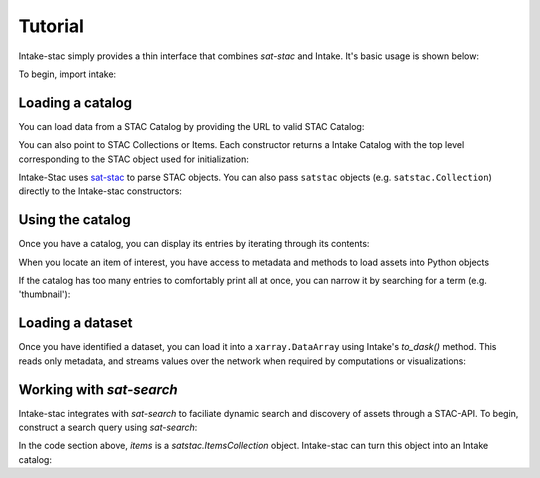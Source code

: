 ========
Tutorial
========

.. ipython:: python
   :suppress:

    import warnings
    with warnings.catch_warnings(record=True) as w:
        warnings.simplefilter("ignore")
        import pandas
        import xarray

Intake-stac simply provides a thin interface that combines `sat-stac` and
Intake. It's basic usage is shown below:

To begin, import intake:

.. ipython:: python

    import intake

Loading a catalog
-----------------

You can load data from a STAC Catalog by providing the URL to valid STAC
Catalog:

.. ipython:: python

    url = 'https://raw.githubusercontent.com/cholmes/sample-stac/master/stac/catalog.json'
    catalog = intake.open_stac_catalog(url)
    list(catalog)

You can also point to STAC Collections or Items. Each constructor returns a
Intake Catalog with the top level corresponding to the STAC object used for
initialization:

.. ipython:: python
    :verbatim:

    root_url = 'https://raw.githubusercontent.com/sat-utils/sat-stac/master/test/catalog'
    stac_cat = intake.open_stac_catalog(
        f'{root_url}/catalog.json',
    )
    collection_cat = intake.open_stac_collection(
        f'{root_url}/eo/landsat-8-l1/catalog.json',
    )
    items_cat = intake.open_stac_item(
        f'{root_url}/eo/landsat-8-l1/item.json'
    )

Intake-Stac uses `sat-stac <https://github.com/sat-utils/sat-stac>`_ to parse
STAC objects. You can also pass ``satstac`` objects (e.g.
``satstac.Collection``) directly to the Intake-stac constructors:

.. ipython:: python
    :verbatim:

    import satstac

    col = satstac.Collection.open(f'{root_url}/catalog.json')
    collection_cat = intake.open_stac_collection(col)

Using the catalog
-----------------

Once you have a catalog, you can display its entries by iterating through its
contents:

.. ipython:: python

    print(list(catalog))
    cat = catalog['hurricane-harvey']

    print(list(cat))
    subcat = cat['hurricane-harvey-0831']

    items = list(subcat)
    print(items)



When you locate an item of interest, you have access to metadata and methods to load assets into Python objects

.. ipython:: python

    item = subcat['Houston-East-20170831-103f-100d-0f4f-RGB']
    print(type(item))
    print(item.metadata)

    assets = list(item)
    print(assets)

    asset = item['thumbnail']
    print(type(asset))
    print(asset.urlpath)


If the catalog has too many entries to comfortably print all at once,
you can narrow it by searching for a term (e.g. 'thumbnail'):

.. ipython:: python

    for id, entry in subcat.search('thumbnail').items():
        print(id)

    asset = subcat['Houston-East-20170831-103f-100d-0f4f-RGB.thumbnail']
    print(asset.urlpath)


Loading a dataset
-----------------

Once you have identified a dataset, you can load it into a ``xarray.DataArray``
using Intake's `to_dask()` method. This reads only metadata, and streams values over the network when required by computations or visualizations:

.. ipython:: python

    da = asset.to_dask()
    display(da)


Working with `sat-search`
-------------------------

Intake-stac integrates with `sat-search` to faciliate dynamic search and
discovery of assets through a STAC-API. To begin, construct a search query
using `sat-search`:

.. ipython:: python

    import satsearch
    print(satsearch.__version__)
    URL='https://earth-search.aws.element84.com/v0'
    results = satsearch.Search.search(
        url=URL,
        collections=['landsat-8-l1-c1'],
        bbox=[43.16, -11.32, 43.54, -11.96]
    )
    items = results.items()
    items

In the code section above, `items` is a `satstac.ItemsCollection` object.
Intake-stac can turn this object into an Intake catalog:

.. ipython:: python

    catalog = intake.open_stac_item_collection(items)
    list(catalog)

